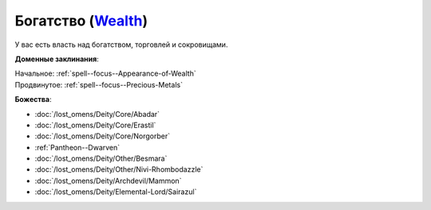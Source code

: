 .. title:: Домен богатства (Wealth Domain)

.. rst-class:: domain
.. _Domain--Wealth:

Богатство (`Wealth <https://2e.aonprd.com/Domains.aspx?ID=36>`_)
=============================================================================================================

У вас есть власть над богатством, торговлей и сокровищами.

**Доменные заклинания**:

| Начальное: :ref:`spell--focus--Appearance-of-Wealth`
| Продвинутое: :ref:`spell--focus--Precious-Metals`


**Божества**:

* :doc:`/lost_omens/Deity/Core/Abadar`
* :doc:`/lost_omens/Deity/Core/Erastil`
* :doc:`/lost_omens/Deity/Core/Norgorber`
* :ref:`Pantheon--Dwarven`
* :doc:`/lost_omens/Deity/Other/Besmara`
* :doc:`/lost_omens/Deity/Other/Nivi-Rhombodazzle`
* :doc:`/lost_omens/Deity/Archdevil/Mammon`
* :doc:`/lost_omens/Deity/Elemental-Lord/Sairazul`
